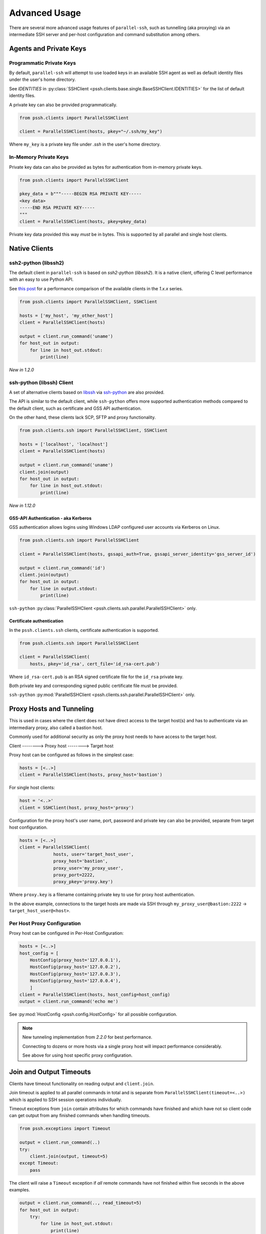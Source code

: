 Advanced Usage
###############

There are several more advanced usage features of ``parallel-ssh``, such as tunnelling (aka proxying) via an intermediate SSH server and per-host configuration and command substitution among others.

Agents and Private Keys
************************

Programmatic Private Keys
============================

By default, ``parallel-ssh`` will attempt to use loaded keys in an available SSH agent as well as default identity files under the user's home directory.

See `IDENTITIES` in :py:class:`SSHClient <pssh.clients.base.single.BaseSSHClient.IDENTITIES>` for the list of default identity files.

A private key can also be provided programmatically.

.. code-block:: python

   from pssh.clients import ParallelSSHClient

   client = ParallelSSHClient(hosts, pkey="~/.ssh/my_key")

Where ``my_key`` is a private key file under `.ssh` in the user's home directory.


In-Memory Private Keys
========================

Private key data can also be provided as bytes for authentication from in-memory private keys.

.. code-block:: python

   from pssh.clients import ParallelSSHClient

   pkey_data = b"""-----BEGIN RSA PRIVATE KEY-----
   <key data>
   -----END RSA PRIVATE KEY-----
   """
   client = ParallelSSHClient(hosts, pkey=pkey_data)

Private key data provided this way *must* be in bytes. This is supported by all parallel and single host clients.


Native Clients
***************

ssh2-python (libssh2)
=====================

The default client in ``parallel-ssh`` is based on `ssh2-python` (`libssh2`). It is a native client, offering C level performance with an easy to use Python API.

See `this post <https://parallel-ssh.org/post/parallel-ssh-libssh2>`_ for a performance comparison of the available clients in the `1.x.x` series.


.. code-block:: python

   from pssh.clients import ParallelSSHClient, SSHClient

   hosts = ['my_host', 'my_other_host']
   client = ParallelSSHClient(hosts)

   output = client.run_command('uname')
   for host_out in output:
       for line in host_out.stdout:
           print(line)


.. seealso::

   `Feature comparison <clients.html>`_ for how the `2.x.x` client types compare.

   API documentation for `parallel <native_parallel.html>`_ and `single <native_single.html>`_ native clients.


*New in 1.2.0*

ssh-python (libssh) Client
============================

A set of alternative clients based on `libssh <https://libssh.org>`_ via `ssh-python <https://github.com/ParallelSSH/ssh-python>`_ are also provided.

The API is similar to the default client, while ``ssh-python`` offers more supported authentication methods compared to the default client, such as certificate and GSS API authentication.

On the other hand, these clients lack SCP, SFTP and proxy functionality.

.. code-block:: python

   from pssh.clients.ssh import ParallelSSHClient, SSHClient

   hosts = ['localhost', 'localhost']
   client = ParallelSSHClient(hosts)

   output = client.run_command('uname')
   client.join(output)
   for host_out in output:
       for line in host_out.stdout:
           print(line)

.. seealso::

   API documentation for :py:class:`parallel <pssh.clients.ssh.parallel.ParallelSSHClient>` and :py:class:`single <pssh.clients.ssh.single.SSHClient>` ssh-python clients.


*New in 1.12.0*

GSS-API Authentication - aka Kerberos
--------------------------------------

GSS authentication allows logins using Windows LDAP configured user accounts via Kerberos on Linux.

.. code-block:: python

   from pssh.clients.ssh import ParallelSSHClient

   client = ParallelSSHClient(hosts, gssapi_auth=True, gssapi_server_identity='gss_server_id')

   output = client.run_command('id')
   client.join(output)
   for host_out in output:
       for line in output.stdout:
           print(line)


``ssh-python`` :py:class:`ParallelSSHClient <pssh.clients.ssh.parallel.ParallelSSHClient>` only.


Certificate authentication
--------------------------

In the ``pssh.clients.ssh`` clients, certificate authentication is supported.

.. code-block:: python

   from pssh.clients.ssh import ParallelSSHClient

   client = ParallelSSHClient(
       hosts, pkey='id_rsa', cert_file='id_rsa-cert.pub')


Where ``id_rsa-cert.pub`` is an RSA signed certificate file for the ``id_rsa`` private key.

Both private key and corresponding signed public certificate file must be provided.

``ssh-python`` :py:mod:`ParallelSSHClient <pssh.clients.ssh.parallel.ParallelSSHClient>` only.


Proxy Hosts and Tunneling
**************************

This is used in cases where the client does not have direct access to the target host(s) and has to authenticate via an intermediary proxy, also called a bastion host.

Commonly used for additional security as only the proxy host needs to have access to the target host.

Client       -------->        Proxy host         -------->         Target host

Proxy host can be configured as follows in the simplest case:

.. code-block:: python

  hosts = [<..>]
  client = ParallelSSHClient(hosts, proxy_host='bastion')

For single host clients:

.. code-block:: python

   host = '<..>'
   client = SSHClient(host, proxy_host='proxy')

Configuration for the proxy host's user name, port, password and private key can also be provided, separate from target host configuration.

.. code-block:: python

   hosts = [<..>]
   client = ParallelSSHClient(
                hosts, user='target_host_user',
                proxy_host='bastion',
                proxy_user='my_proxy_user',
                proxy_port=2222,
                proxy_pkey='proxy.key')

Where ``proxy.key`` is a filename containing private key to use for proxy host authentication.

In the above example, connections to the target hosts are made via SSH through ``my_proxy_user@bastion:2222`` -> ``target_host_user@<host>``.


Per Host Proxy Configuration
=============================

Proxy host can be configured in Per-Host Configuration:

.. code-block:: python

   hosts = [<..>]
   host_config = [
       HostConfig(proxy_host='127.0.0.1'),
       HostConfig(proxy_host='127.0.0.2'),
       HostConfig(proxy_host='127.0.0.3'),
       HostConfig(proxy_host='127.0.0.4'),
       ]
   client = ParallelSSHClient(hosts, host_config=host_config)
   output = client.run_command('echo me')

See :py:mod:`HostConfig <pssh.config.HostConfig>` for all possible configuration.

.. note::

   New tunneling implementation from `2.2.0` for best performance.

   Connecting to dozens or more hosts via a single proxy host will impact performance considerably.

   See above for using host specific proxy configuration.

Join and Output Timeouts
**************************

Clients have timeout functionality on reading output and ``client.join``.

Join timeout is applied to all parallel commands in total and is separate from ``ParallelSSHClient(timeout=<..>)`` which is applied to SSH session operations individually.

Timeout exceptions from ``join`` contain attributes for which commands have finished and which have not so client code can get output from any finished commands when handling timeouts.

.. code-block:: python

   from pssh.exceptions import Timeout

   output = client.run_command(..)
   try:
       client.join(output, timeout=5)
   except Timeout:
       pass

The client will raise a ``Timeout`` exception if *all* remote commands have not finished within five seconds in the above examples.


.. code-block:: python

   output = client.run_command(.., read_timeout=5)
   for host_out in output:
       try:
           for line in host_out.stdout:
	       print(line)
           for line in host_out.stderr:
	       print(line)
       except Timeout:
           pass


In the case of reading from output such as in the example above, timeout value is per output stream - meaning separate timeouts for stdout and stderr as well as separate timeout per host output.

*New in 1.5.0*

Reading Output from Partially Finished Commands
===============================================

Timeout exception when calling ``join`` has finished and unfinished commands as arguments.

This can be used to handle sets of commands that have finished and those that have not separately, for example to only gather output on finished commands to avoid blocking.

.. code-block:: python

   output = client.run_command(..)
   try:
       client.join(output, timeout=5)
   except Timeout as ex:
       # Some commands timed out
       finished_output = ex.args[2]
       unfinished_output = ex.args[3]
   else:
       # No timeout, all commands finished within five seconds
       finished_output = output
       unfinished_output = None
   for host_out in finished_output:
       for line in host_out.stdout:
           print(line)
   if unfinished_output is not None:
       <handle unfinished output>


In the above example, output is printed only for those commands which have completed within the five second timeout.

Client code may choose to then join again only on the unfinished output if some commands have failed in order to gather remaining output.

.. _partial-output:

Reading Partial Output of Commands That Do Not Terminate
==========================================================

In some cases, such as when the remote command never terminates unless interrupted, it is necessary to use PTY and to close the channel to force the process to be terminated before a ``join`` sans timeout can complete. For example:

.. code-block:: python

   output = client.run_command(
       'while true; do echo a line; sleep .1; done',
       use_pty=True, read_timeout=1)

   # Read as many lines of output as hosts have sent before the timeout
   stdout = []
   for host_out in output:
       try:
           for line in host_out.stdout:
               stdout.append(line)
       except Timeout:
           pass

   # Closing channel which has PTY has the effect of terminating
   # any running processes started on that channel.
   for host_out in output:
       host_out.client.close_channel(host_out.channel)
   # Join is not strictly needed here as channel has already been closed and
   # command has finished, but is safe to use regardless.
   client.join(output)
   # Can now read output up to when the channel was closed without blocking.
   rest_of_stdout = list(output[0].stdout)

Without a PTY, a ``join`` call with a timeout will complete with timeout exception raised but the remote process will be left running as per SSH protocol specifications.

.. note::

   Read timeout may be changed after ``run_command`` has been called by changing ``HostOutput.read_timeout`` for that particular host output.

.. note::

   When output from commands is not needed, it is best to use ``client.join(consume_output=True)`` so that output buffers are consumed automatically.

   If output is not read or automatically consumed by ``join`` output buffers will continually grow, resulting in increasing memory consumption while the client is running, though memory use rises very slowly.


Per-Host Configuration
***********************

Sometimes, different hosts require different configuration like user names and passwords, ports and private keys. Capability is provided to supply per host configuration for such cases.

.. code-block:: python

   from pssh.config import HostConfig

   hosts = ['localhost', 'localhost']
   host_config = [
       HostConfig(port=2222, user='user1',
                  password='pass', private_key='my_pkey.pem'),
       HostConfig(port=2223, user='user2',
                  password='pass', private_key='my_other_key.pem'),
   ]

   client = ParallelSSHClient(hosts, host_config=host_config)
   client.run_command('uname')
   <..>

In the above example, the client is configured to connect to hostname ``localhost``, port ``2222`` with username ``user1``, password ``pass`` and private key file ``my_pkey.pem`` and hostname ``localhost``, port ``2222`` with username ``user1``, password ``pass`` and private key file ``my_other_pkey.pem``.

When using ``host_config``, the number of ``HostConfig`` entries must match the number of hosts in ``client.hosts``. An exception is raised on client initialisation if not.

As of `2.10.0`, all client configuration can be provided in ``HostConfig``.

.. _per-host-cmds:

Per-Host Command substitution
******************************

For cases where different commands should be run on each host, or the same command with different arguments, functionality exists to provide per-host command arguments for substitution.

The ``host_args`` keyword parameter to :py:func:`run_command <pssh.clients.native.parallel.ParallelSSHClient.run_command>` can be used to provide arguments to use to format the command string.

Number of ``host_args`` items should be at least as many as number of hosts.

Any Python string format specification characters may be used in command string.


In the following example, first host in hosts list will use cmd ``host1_cmd`` second host ``host2_cmd`` and so on:

.. code-block:: python
   
   output = client.run_command('%s', host_args=('host1_cmd',
                                                'host2_cmd',
						'host3_cmd',))

Command can also have multiple arguments to be substituted.

.. code-block:: python

   output = client.run_command(
                '%s %s',
                host_args=(('host1_cmd1', 'host1_cmd2'),
                           ('host2_cmd1', 'host2_cmd2'),
                           ('host3_cmd1', 'host3_cmd2'),))

This expands to the following per host commands:

.. code-block:: bash

   host1: 'host1_cmd1 host1_cmd2'
   host2: 'host2_cmd1 host2_cmd2'
   host3: 'host3_cmd1 host3_cmd2'

A list of dictionaries can also be used as ``host_args`` for named argument substitution.

In the following example, first host in host list will use cmd ``echo command-1``, second host ``echo command-2`` and so on.

.. code-block:: python

   host_args = [{'cmd': 'echo command-%s' % (i,)}
                for i in range(len(client.hosts))]
   output = client.run_command('%(cmd)s', host_args=host_args)


This expands to the following per host commands:

.. code-block:: bash

   host1: 'echo command-0'
   host2: 'echo command-1'
   host3: 'echo command-2'


Run command features and options
*********************************

See :py:func:`run_command API documentation <pssh.clients.native.parallel.ParallelSSHClient.run_command>` for a complete list of features and options.

Run with sudo
===============

``parallel-ssh`` can be instructed to run its commands under ``sudo``:

.. code-block:: python

   client = <..>
   
   output = client.run_command(<..>, sudo=True)
   client.join(output)

While not best practice and password-less ``sudo`` is best configured for a limited set of commands, a sudo password may be provided via the stdin channel:

.. code-block:: python

   client = <..>
   
   output = client.run_command(<..>, sudo=True)
   for host_out in output:
       host_out.stdin.write('my_password\n')
       host_out.stdin.flush()
   client.join(output)
   
.. note::

   Note the inclusion of the new line ``\n`` when using sudo with a password.


Run with configurable shell
============================

By default the client will use the login user's shell to execute commands per the SSH protocol.

Shell to use is configurable:

.. code-block:: python

   client = <..>
   
   output = client.run_command(<..>, shell='zsh -c')
   for host_out in output;
       for line in host_out.stdout:
           print(line)

Commands will be run under the ``zsh`` shell in the above example. The command string syntax of the shell must be used, typically ``<shell> -c``.


Output And Command Encoding
===========================

By default, command string and output are encoded as ``UTF-8``. This can be configured with the ``encoding`` keyword argument to ``run_command`` and ``open_shell``.

.. code-block:: python

   client = ParallelSSHClient(<..>)

   cmd = b"echo \xbc".decode('latin-1')
   output = client.run_command(cmd, encoding='latin-1')
   stdout = list(output[0].stdout)


Contents of ``stdout`` are `latin-1` decoded.

``cmd`` string is also `latin-1` encoded when running command or writing to interactive shell.

Output encoding can also be changed by adjusting ``HostOutput.encoding``.

.. code-block:: python

   client = ParallelSSHClient(<..>)

   output = client.run_command('echo me')
   output[0].encoding = 'utf-16'
   stdout = list(output[0].stdout)

Contents of ``stdout`` are `utf-16` decoded.


.. note::

   Encoding must be valid `Python codec <https://docs.python.org/3/library/codecs.html>`_


Enabling use of pseudo terminal emulation
===========================================

Pseudo Terminal Emulation (PTY) can be enabled when running commands, defaults to off.

Enabling it has some side effects on the output and behaviour of commands such as combining stdout and stderr output - see `bash` man page for more information.

All output, including stderr, is sent to the ``stdout`` channel with PTY enabled.

.. code-block:: python

   client = <..>

   output = client.run_command("echo 'asdf' >&2", use_pty=True)
   for line in output[0].stdout:
       print(line)


Note output is from the ``stdout`` channel while it was written to ``stderr``.

:Output:
   .. code-block:: shell

      asdf

Stderr is empty:

.. code-block:: python
   
   for line in output[0].stderr:
       print(line)

No output from ``stderr``.

.. _sftp-scp:

SFTP and SCP
*************

SFTP and SCP are both supported by ``parallel-ssh`` and functions are provided by the client for copying files to and from remote servers - default native clients only.

Neither SFTP nor SCP have a shell interface and no output is sent for any SFTP/SCP commands.

As such, SFTP functions in ``ParallelSSHClient`` return greenlets that will need to be joined to raise any exceptions from them. :py:func:`gevent.joinall` may be used for that.


Copying files to remote hosts in parallel
===========================================

To copy the local file with relative path ``../test`` to the remote relative path ``test_dir/test`` - remote directory will be created if it does not exist, permissions allowing. ``raise_error=True`` instructs ``joinall`` to raise any exceptions thrown by the greenlets.

.. code-block:: python

   from pssh.clients import ParallelSSHClient
   from gevent import joinall
   
   client = ParallelSSHClient(hosts)
   
   cmds = client.copy_file('../test', 'test_dir/test')
   joinall(cmds, raise_error=True)

To recursively copy directory structures, enable the ``recurse`` flag:

.. code-block:: python

   cmds = client.copy_file('my_dir', 'my_dir', recurse=True)
   joinall(cmds, raise_error=True)

.. seealso::

   :py:func:`copy_file <pssh.clients.native.parallel.ParallelSSHClient.copy_file>` API documentation and exceptions raised.

   :py:func:`gevent.joinall` Gevent's ``joinall`` API documentation.

Copying files from remote hosts in parallel
===========================================

Copying remote files in parallel requires that file names are de-duplicated otherwise they will overwrite each other. ``copy_remote_file`` names local files as ``<local_file><suffix_separator><host>``, suffixing each file with the host name it came from, separated by a configurable character or string.

.. code-block:: python

   from pssh.pssh_client import ParallelSSHClient
   from gevent import joinall
   
   client = ParallelSSHClient(hosts)
   
   cmds = client.copy_remote_file('remote.file', 'local.file')
   joinall(cmds, raise_error=True)

The above will create files ``local.file_host1`` where ``host1`` is the host name the file was copied from.

.. _copy-args:

Configurable per host Filenames
=================================

File name arguments, for both local and remote files and for copying to and from remote hosts, can be configured on a per-host basis similarly to `host arguments <#per-host-cmds>`_ in ``run_command``.

Example shown applies to all file copy functionality, all of ``scp_send``, ``scp_recv``, ``copy_file`` and ``copy_remote_file``.

For example, to copy the local files ``['local_file_1', 'local_file_2']`` as remote files ``['remote_file_1', 'remote_file_2']`` on the two hosts ``['host1', 'host2']``

.. code-block:: python

   hosts = ['host1', 'host2']
   
   client = ParallelSSHClient(hosts)

   copy_args = [{'local_file': 'local_file_1',
                 'remote_file': 'remote_file_1',
                 },
                {'local_file': 'local_file_2',
                 'remote_file': 'remote_file_2',
                 }]
   cmds = client.copy_file('%(local_file)s', '%(remote_file)s',
                           copy_args=copy_args)
   joinall(cmds)

The client will copy ``local_file_1`` to ``host1`` as ``remote_file_1`` and ``local_file_2`` to ``host2`` as ``remote_file_2``.

Each item in ``copy_args`` list should be a dictionary as shown above. Number of items in ``copy_args`` must match length of ``client.hosts`` if provided or exception will be raised.

``copy_remote_file``, ``scp_send`` and ``scp_recv`` may all be used in the same manner to configure remote and local file names per host.

.. seealso::

   :py:func:`copy_remote_file <pssh.clients.native.parallel.ParallelSSHClient.copy_remote_file>`  API documentation and exceptions raised.

Single host copy
==================

If wanting to copy a file from a single remote host and retain the original filename, can use the single host :py:class:`SSHClient <pssh.clients.native.single.SSHClient>` and its :py:func:`copy_remote_file <pssh.clients.native.single.SSHClient.copy_remote_file>` directly.

.. code-block:: python

   from pssh.clients import SSHClient

   client = SSHClient('localhost')
   client.copy_remote_file('remote_filename', 'local_filename')
   client.scp_recv('remote_filename', 'local_filename')

.. seealso::

   :py:func:`SSHClient.copy_remote_file <pssh.clients.native.single.SSHClient.copy_remote_file>`  API documentation and exceptions raised.


Interactive Shells
******************

Interactive shells can be used to run commands, as an alternative to ``run_command``.

This is best used in cases where wanting to run multiple commands per host on the same channel with combined output.

.. code-block:: python

   client = ParallelSSHClient(<..>)

   cmd = """
   echo me
   echo me too
   """

   shells = client.open_shell()
   client.run_shell_commands(shells, cmd)
   client.join_shells(shells)

   for shell in shells:
       for line in shell.stdout:
           print(line)
       print(shell.exit_code)


Running Commands On Shells
==========================

Command to run can be multi-line, a single command or a list of commands.

Shells provided are used for all commands, reusing the channel opened by ``open_shell``.


Multi-line Commands
-------------------

Multi-line commands or command string is executed as-is.

.. code-block:: python

   client = ParallelSSHClient(<..>)

   cmd = """
   echo me
   echo me too
   """

   shells = client.open_shell()
   client.run_shell_commands(shells, cmd)


Single And List Of Commands
---------------------------

A single command can be used, as well as a list of commands to run on each shell.

.. code-block:: python

   cmd = 'echo me three'
   client.run_shell_commands(shells, cmd)

   cmd = ['echo me also', 'echo and as well me', 'exit 1']
   client.run_shell_commands(shells, cmd)


Waiting For Completion
======================

Joining shells waits for running commands to complete and closes shells.

This allows output to be read up to the last command executed without blocking.

.. code-block:: python

   client.join_shells(shells)

Joined on shells are closed and may not run any further commands.

Trying to use the same shells after ``join_shells`` will raise :py:class:`pssh.exceptions.ShellError`.


Reading Shell Output
====================

Output for each shell includes all commands executed.

.. code-block:: python

   for shell in shells:
       stdout = list(shell.stdout)
       exit_code = shell.exit_code


Exit code is for the *last executed command only* and can be retrieved when ``run_shell_commands`` has been used at least once.

Each shell also has a ``shell.output`` which is a :py:class:`HostOutput <pssh.output.HostOutput>` object. ``shell.stdout`` et al are the same as ``shell.output.stdout``.


Reading Partial Shell Output
----------------------------

Reading output will **block indefinitely** prior to join being called. Use ``read_timeout`` in order to read partial output.

.. code-block:: python

   shells = client.open_shell(read_timeout=1)
   client.run_shell_commands(shells, ['echo me'])

   # Times out after one second
   for line in shells[0].stdout:
       print(line)


Join Timeouts
=============

Timeouts on ``join_shells`` can be done similarly to ``join``.

.. code-block:: python

   cmds = ["echo me", "sleep 1.2"]

   shells = client.open_shell()
   client.run_shell_commands(shells, cmds)
   client.join_shells(shells, timeout=1)


Single Clients
==============

On single clients shells can be used as a context manager to join and close the shell on exit.

.. code-block:: python

   client = SSHClient(<..>)

   cmd = 'echo me'
   with client.open_shell() as shell:
       shell.run(cmd)
   print(list(shell.stdout))
   print(shell.exit_code)


Or explicitly:

.. code-block:: python

   cmd = 'echo me'
   shell = client.open_shell()
   shell.run(cmd)
   shell.close()

Closing a shell also waits for commands to complete.


.. seealso::

   :py:class:`pssh.clients.base.single.InteractiveShell` for more documentation.

   * :py:func:`open_shell() <pssh.clients.base.parallel.BaseParallelSSHClient.open_shell>`
   * :py:func:`run_shell_commands() <pssh.clients.base.parallel.BaseParallelSSHClient.run_shell_commands>`
   * :py:func:`join_shells() <pssh.clients.base.parallel.BaseParallelSSHClient.join_shells>`



Hosts filtering and overriding
*******************************

Iterators and filtering
========================

Any type of iterator may be used as hosts list, including generator and list comprehension expressions.

:List comprehension:

   .. code-block:: python

      hosts = ['dc1.myhost1', 'dc2.myhost2']
      client = ParallelSSHClient([h for h in hosts if h.find('dc1')])

:Generator:

   .. code-block:: python

      hosts = ['dc1.myhost1', 'dc2.myhost2']
      client = ParallelSSHClient((h for h in hosts if h.find('dc1')))

:Filter:

   .. code-block:: python

      hosts = ['dc1.myhost1', 'dc2.myhost2']
      client = ParallelSSHClient(filter(lambda h: h.find('dc1'), hosts))
      client.run_command(<..>)

.. note ::

    Assigning a generator to host list is possible as shown above, and the generator is consumed into a list on assignment.

    Multiple calls to ``run_command`` will use the same hosts read from the provided generator.


Overriding hosts list
=======================

Hosts list can be modified in place.

A call to ``run_command`` will create new connections as necessary and output will only be returned for the hosts ``run_command`` executed on.

Clients for hosts that are no longer on the host list are removed on host list assignment. Reading output from hosts removed from host list is feasible, as long as their output objects or interactive shells are in scope.


.. code-block:: python

   client = <..>

   client.hosts = ['otherhost']
   print(client.run_command('exit 0'))
       <..>
       host='otherhost'
       exit_code=None
       <..>


When reassigning host list frequently, it is best to sort or otherwise ensure order is maintained to avoid reconnections on hosts that are still in the host list but in a different position.

For example, the following will cause reconnections on both hosts, though both are still in the list.

.. code-block:: python

   client.hosts = ['host1', 'host2']
   client.hosts = ['host2', 'host1']


In such cases it would be best to maintain order to avoid reconnections. This is also true when adding or removing hosts in host list.

No change in clients occurs in the following case.

.. code-block:: python

   client.hosts = sorted(['host1', 'host2'])
   client.hosts = sorted(['host2', 'host1'])


Clients for hosts that would be removed by a reassignment can be calculated with:

.. code-block:: python

   set(enumerate(client.hosts)).difference(
       set(enumerate(new_hosts)))


IPv6 Addresses
***************

All clients support IPv6 addresses in both host list, and via DNS. Typically IPv4 addresses are preferred as they are
the first entries in DNS resolution depending on DNS server configuration and entries.

The ``ipv6_only`` flag may be used to override this behaviour and force the client(s) to only choose IPv6 addresses, or
raise an error if none are available.

Connecting to localhost via an IPv6 address.

.. code-block:: python

   client = ParallelSSHClient(['::1'])
   <..>

Asking client to only use IPv6 for DNS resolution.
:py:class:`NoIPv6AddressFoundError <pssh.exceptions.NoIPv6AddressFoundError>` is raised if no IPv6 address is available
for hosts.

.. code-block:: python

   client = ParallelSSHClient(['myhost.com'], ipv6_only=True)
   output = client.run_command('echo me')

Similarly for single clients.

.. code-block:: python

   client = SSHClient(['myhost.com'], ipv6_only=True)

For choosing a mix of IPv4/IPv6 depending on the host name, developers can use `socket.getaddrinfo` directly and pick
from available addresses.

*New in 2.7.0*
